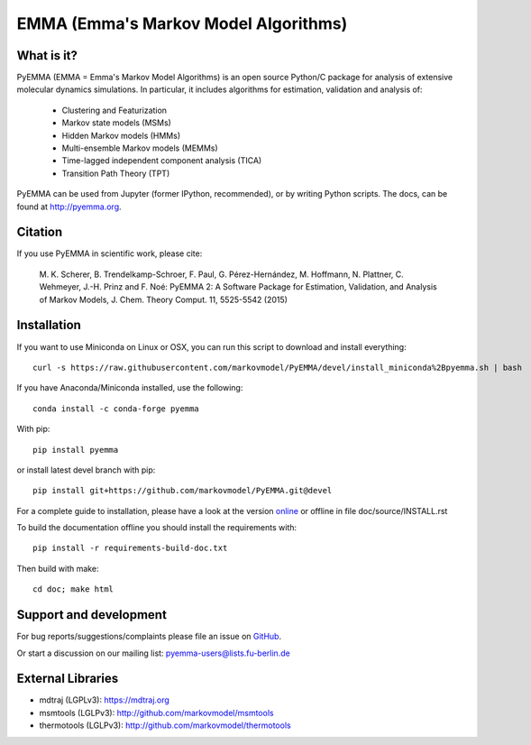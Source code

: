 =====================================
EMMA (Emma's Markov Model Algorithms)
=====================================

.. image:: https://img.shields.io/azure-devops/build/clonker/e16cf5d1-7827-4597-8bb5-b0f7577c73d1/6
   :target: https://dev.azure.com/clonker/pyemma/_build
.. image:: https://img.shields.io/pypi/v/pyemma.svg
   :target: https://pypi.python.org/pypi/pyemma
.. image:: https://anaconda.org/conda-forge/pyemma/badges/downloads.svg
   :target: https://anaconda.org/conda-forge/pyemma
.. image:: https://anaconda.org/conda-forge/pyemma/badges/installer/conda.svg
   :target: https://conda.anaconda.org/conda-forge
.. image:: https://img.shields.io/codecov/c/github/markovmodel/PyEMMA/devel.svg
   :target: https://codecov.io/gh/markovmodel/PyEMMA/branch/devel


What is it?
-----------
PyEMMA (EMMA = Emma's Markov Model Algorithms) is an open source
Python/C package for analysis of extensive molecular dynamics simulations.
In particular, it includes algorithms for estimation, validation and analysis
of:

  * Clustering and Featurization
  * Markov state models (MSMs)
  * Hidden Markov models (HMMs)
  * Multi-ensemble Markov models (MEMMs)
  * Time-lagged independent component analysis (TICA)
  * Transition Path Theory (TPT)

PyEMMA can be used from Jupyter (former IPython, recommended), or by
writing Python scripts. The docs, can be found at
`http://pyemma.org <http://www.pyemma.org/>`__.


Citation
--------
If you use PyEMMA in scientific work, please cite:

    M. K. Scherer, B. Trendelkamp-Schroer, F. Paul, G. Pérez-Hernández,
    M. Hoffmann, N. Plattner, C. Wehmeyer, J.-H. Prinz and F. Noé:
    PyEMMA 2: A Software Package for Estimation, Validation, and Analysis of Markov Models,
    J. Chem. Theory Comput. 11, 5525-5542 (2015)


Installation
------------
If you want to use Miniconda on Linux or OSX, you can run this script to download and install everything::

   curl -s https://raw.githubusercontent.com/markovmodel/PyEMMA/devel/install_miniconda%2Bpyemma.sh | bash

If you have Anaconda/Miniconda installed, use the following::

   conda install -c conda-forge pyemma

With pip::

   pip install pyemma

or install latest devel branch with pip::

   pip install git+https://github.com/markovmodel/PyEMMA.git@devel

For a complete guide to installation, please have a look at the version
`online <http://www.emma-project.org/latest/INSTALL.html>`__ or offline in file
doc/source/INSTALL.rst

To build the documentation offline you should install the requirements with::

   pip install -r requirements-build-doc.txt

Then build with make::

   cd doc; make html


Support and development
-----------------------
For bug reports/suggestions/complaints please file an issue on
`GitHub <http://github.com/markovmodel/PyEMMA>`__.

Or start a discussion on our mailing list: pyemma-users@lists.fu-berlin.de


External Libraries
------------------
* mdtraj (LGPLv3): https://mdtraj.org
* msmtools (LGLPv3): http://github.com/markovmodel/msmtools
* thermotools (LGLPv3): http://github.com/markovmodel/thermotools
